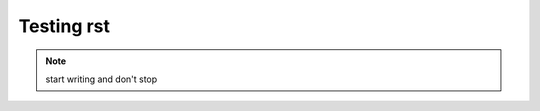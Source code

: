 Testing rst
===========

.. tabs::

    .. tab:: testa

        contenta

    .. tab:: testb

        contentb


.. note:: start writing
   and don't
   stop

